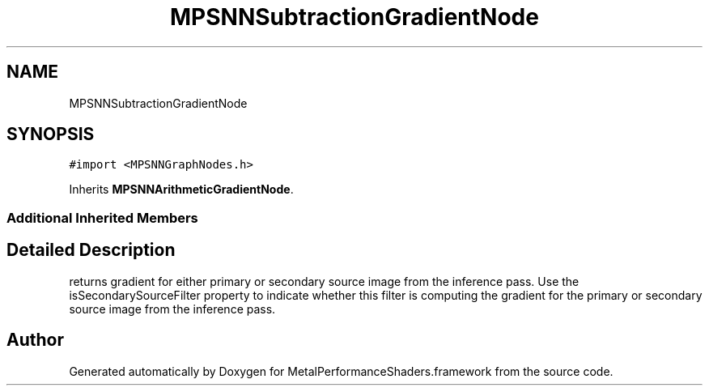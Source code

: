 .TH "MPSNNSubtractionGradientNode" 3 "Sat May 12 2018" "Version MetalPerformanceShaders-116" "MetalPerformanceShaders.framework" \" -*- nroff -*-
.ad l
.nh
.SH NAME
MPSNNSubtractionGradientNode
.SH SYNOPSIS
.br
.PP
.PP
\fC#import <MPSNNGraphNodes\&.h>\fP
.PP
Inherits \fBMPSNNArithmeticGradientNode\fP\&.
.SS "Additional Inherited Members"
.SH "Detailed Description"
.PP 
returns gradient for either primary or secondary source image from the inference pass\&. Use the isSecondarySourceFilter property to indicate whether this filter is computing the gradient for the primary or secondary source image from the inference pass\&. 

.SH "Author"
.PP 
Generated automatically by Doxygen for MetalPerformanceShaders\&.framework from the source code\&.
